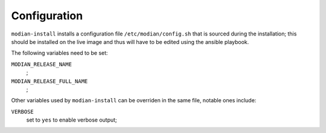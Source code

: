 ***************
 Configuration
***************

``modian-install`` installs a configuration file
``/etc/modian/config.sh`` that is sourced during the installation; this
should be installed on the live image and thus will have to be edited
using the ansible playbook.

The following variables need to be set:

``MODIAN_RELEASE_NAME``
   ;
``MODIAN_RELEASE_FULL_NAME``
   ;

Other variables used by ``modian-install`` can be overriden in the same
file, notable ones include:

``VERBOSE``
   set to ``yes`` to enable verbose output;

